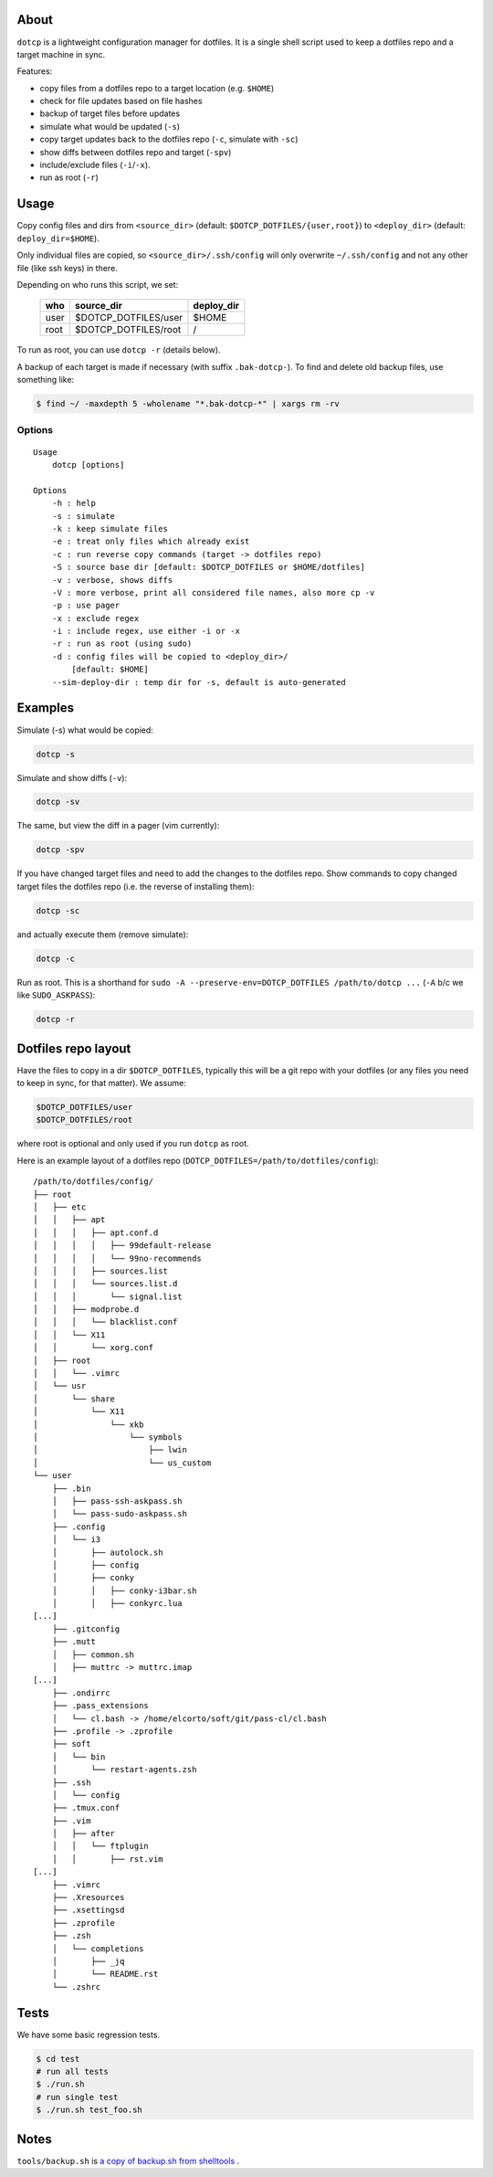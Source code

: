 About
=====

``dotcp`` is a lightweight configuration manager for dotfiles. It is a single
shell script used to keep a dotfiles repo and a target machine in sync.

Features:

* copy files from a dotfiles repo to a target location (e.g. ``$HOME``)
* check for file updates based on file hashes
* backup of target files before updates
* simulate what would be updated (``-s``)
* copy target updates back to the dotfiles repo (``-c``, simulate with ``-sc``)
* show diffs between dotfiles repo and target (``-spv``)
* include/exclude files (``-i``/``-x``).
* run as root (``-r``)

Usage
=====

Copy config files and dirs from ``<source_dir>`` (default: ``$DOTCP_DOTFILES/{user,root}``)
to ``<deploy_dir>`` (default: ``deploy_dir=$HOME``).

Only individual files are copied, so ``<source_dir>/.ssh/config`` will only
overwrite ``~/.ssh/config`` and not any other file (like ssh keys) in there.

Depending on who runs this script, we set:

    ====    ====================    ==========
    who     source_dir              deploy_dir
    ====    ====================    ==========
    user    $DOTCP_DOTFILES/user    $HOME
    root    $DOTCP_DOTFILES/root    /
    ====    ====================    ==========

To run as root, you can use ``dotcp -r`` (details below).

A backup of each target is made if necessary (with suffix ``.bak-dotcp-``). To
find and delete old backup files, use something like:

.. code-block:: shell

    $ find ~/ -maxdepth 5 -wholename "*.bak-dotcp-*" | xargs rm -rv

Options
-------

::

    Usage
        dotcp [options]

    Options
        -h : help
        -s : simulate
        -k : keep simulate files
        -e : treat only files which already exist
        -c : run reverse copy commands (target -> dotfiles repo)
        -S : source base dir [default: $DOTCP_DOTFILES or $HOME/dotfiles]
        -v : verbose, shows diffs
        -V : more verbose, print all considered file names, also more cp -v
        -p : use pager
        -x : exclude regex
        -i : include regex, use either -i or -x
        -r : run as root (using sudo)
        -d : config files will be copied to <deploy_dir>/
            [default: $HOME]
        --sim-deploy-dir : temp dir for -s, default is auto-generated

Examples
========

Simulate (-s) what would be copied:

.. code-block:: shell

    dotcp -s

Simulate and show diffs (``-v``):

.. code-block:: shell

    dotcp -sv

The same, but view the diff in a pager (vim currently):

.. code-block:: shell

    dotcp -spv

If you have changed target files and need to add the changes to the dotfiles
repo. Show commands to copy changed target files the dotfiles repo (i.e. the
reverse of installing them):

.. code-block:: shell

    dotcp -sc

and actually execute them (remove simulate):

.. code-block:: shell

    dotcp -c

Run as root. This is a shorthand for ``sudo -A --preserve-env=DOTCP_DOTFILES /path/to/dotcp ...``
(``-A`` b/c we like ``SUDO_ASKPASS``):

.. code-block:: shell

    dotcp -r

Dotfiles repo layout
====================

Have the files to copy in a dir ``$DOTCP_DOTFILES``, typically this will be a
git repo with your dotfiles (or any files you need to keep in sync, for that
matter). We assume:

.. code-block:: sh

   $DOTCP_DOTFILES/user
   $DOTCP_DOTFILES/root

where root is optional and only used if you run ``dotcp`` as root.

Here is an example layout of a dotfiles repo (``DOTCP_DOTFILES=/path/to/dotfiles/config``)::

   /path/to/dotfiles/config/
   ├── root
   │   ├── etc
   │   │   ├── apt
   │   │   │   ├── apt.conf.d
   │   │   │   │   ├── 99default-release
   │   │   │   │   └── 99no-recommends
   │   │   │   ├── sources.list
   │   │   │   └── sources.list.d
   │   │   │       └── signal.list
   │   │   ├── modprobe.d
   │   │   │   └── blacklist.conf
   │   │   └── X11
   │   │       └── xorg.conf
   │   ├── root
   │   │   └── .vimrc
   │   └── usr
   │       └── share
   │           └── X11
   │               └── xkb
   │                   └── symbols
   │                       ├── lwin
   │                       └── us_custom
   └── user
       ├── .bin
       │   ├── pass-ssh-askpass.sh
       │   └── pass-sudo-askpass.sh
       ├── .config
       │   └── i3
       │       ├── autolock.sh
       │       ├── config
       │       ├── conky
       │       │   ├── conky-i3bar.sh
       │       │   ├── conkyrc.lua
   [...]
       ├── .gitconfig
       ├── .mutt
       │   ├── common.sh
       │   ├── muttrc -> muttrc.imap
   [...]
       ├── .ondirrc
       ├── .pass_extensions
       │   └── cl.bash -> /home/elcorto/soft/git/pass-cl/cl.bash
       ├── .profile -> .zprofile
       ├── soft
       │   └── bin
       │       └── restart-agents.zsh
       ├── .ssh
       │   └── config
       ├── .tmux.conf
       ├── .vim
       │   ├── after
       │   │   └── ftplugin
       │   │       ├── rst.vim
   [...]
       ├── .vimrc
       ├── .Xresources
       ├── .xsettingsd
       ├── .zprofile
       ├── .zsh
       │   └── completions
       │       ├── _jq
       │       └── README.rst
       └── .zshrc

Tests
=====

We have some basic regression tests.

.. code-block:: sh

    $ cd test
    # run all tests
    $ ./run.sh
    # run single test
    $ ./run.sh test_foo.sh

Notes
=====

``tools/backup.sh`` is `a copy of backup.sh from shelltools
<https://github.com/elcorto/shelltools/blob/master/bin/backup.sh>`_ .
